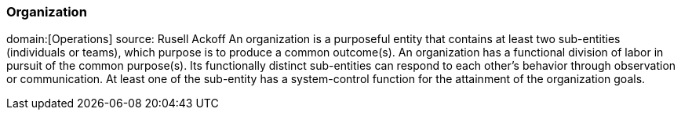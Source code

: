 === Organization
domain:[Operations]
source: Rusell Ackoff
An organization is a purposeful entity that contains at least two sub-entities (individuals or teams), which purpose is to produce a common outcome(s).
An organization has a functional division of labor in pursuit of the common purpose(s).
Its functionally distinct sub-entities can respond to each other's behavior through observation or communication.
At least one of the sub-entity has a system-control function for the attainment of the organization goals.

